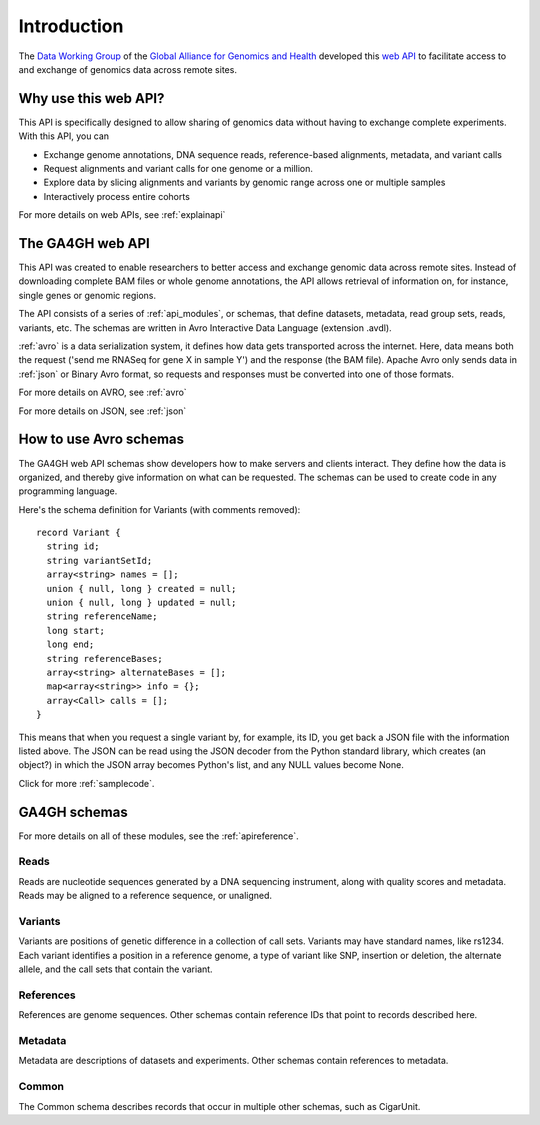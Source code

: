 .. _introduction:

************
Introduction
************

The `Data Working Group <http://ga4gh.org/#/>`_ of the
`Global Alliance for Genomics and Health <http://genomicsandhealth.org/>`_
developed this
`web API <http://ga4gh.org/documentation/api/v0.5.1/ga4gh_api.html#/>`_
to facilitate access to and exchange of genomics data across remote sites. 

--------------------------
Why use this web API?
--------------------------

This API is specifically designed to allow sharing of genomics data without having to exchange complete experiments.
With this API, you can

* Exchange genome annotations, DNA sequence reads, reference-based alignments, metadata, and variant calls
* Request alignments and variant calls for one genome or a million.
* Explore data by slicing alignments and variants by genomic range across one or multiple samples
* Interactively process entire cohorts

For more details on web APIs, see :ref:`explainapi`

--------------------------
The GA4GH web API
--------------------------
This API was created to enable researchers to better access and exchange genomic data across remote sites. Instead of downloading complete BAM files or
whole genome annotations, the API allows retrieval of information on, for instance, single genes or genomic regions.

The API consists of a series of :ref:`api_modules`, or schemas, that define datasets, metadata, read group sets, reads, variants, etc. 
The schemas are written in Avro Interactive Data Language (extension .avdl). 

:ref:`avro` is a data serialization system, it defines how data gets transported across the internet.
Here, data means both the request ('send me RNASeq for gene X in sample Y') and the response (the BAM file). Apache Avro only sends data in
:ref:`json` or Binary Avro format, so requests and responses must be converted into one of those formats.

For more details on AVRO, see :ref:`avro`

For more details on JSON, see :ref:`json`


-----------------------
How to use Avro schemas
-----------------------
The GA4GH web API schemas show developers how to make servers and clients interact. 
They define how the data is organized, and thereby give information on what can be requested.
The schemas can be used to create code in any programming language.


Here's the schema definition for Variants (with comments removed)::

  record Variant {
    string id;
    string variantSetId;
    array<string> names = [];
    union { null, long } created = null;
    union { null, long } updated = null;
    string referenceName;
    long start;
    long end;
    string referenceBases;
    array<string> alternateBases = [];
    map<array<string>> info = {};
    array<Call> calls = [];
  }

This means that when you request a single variant by, for example, its ID, you get back a JSON file
with the information listed above. The JSON can be read using the JSON decoder from the
Python standard library, which creates (an object?) in which the JSON array becomes Python's list, 
and any NULL values become None.

.. todo::
   * add example of decoder output
   * create a python class, if necessary

Click for more :ref:`samplecode`.

.. _api_modules:

----------------
GA4GH schemas
----------------

For more details on all of these modules, see the :ref:`apireference`.

++++++++++++++++
Reads
++++++++++++++++

Reads are nucleotide sequences generated by a DNA sequencing instrument, along with quality scores and metadata. 
Reads may be aligned to a reference sequence, or unaligned.

++++++++++++++++
Variants
++++++++++++++++

Variants are positions of genetic difference in a collection of call sets. 
Variants may have standard names, like rs1234. 
Each variant identifies a position in a reference genome, a type of variant like SNP, 
insertion or deletion, the alternate allele, and the call sets that contain the variant.

++++++++++++++++
References
++++++++++++++++

References are genome sequences. Other schemas contain reference IDs that point to records described here.

++++++++++++++++
Metadata
++++++++++++++++

Metadata are descriptions of datasets and experiments. Other schemas contain references to metadata.


++++++++++++++++
Common
++++++++++++++++

The Common schema describes records that occur in multiple other schemas, such as CigarUnit.
